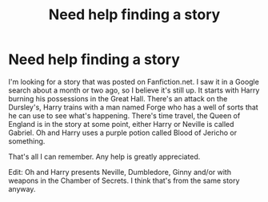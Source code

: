 #+TITLE: Need help finding a story

* Need help finding a story
:PROPERTIES:
:Author: Strength_Love14
:Score: 5
:DateUnix: 1566522263.0
:DateShort: 2019-Aug-23
:END:
I'm looking for a story that was posted on Fanfiction.net. I saw it in a Google search about a month or two ago, so I believe it's still up. It starts with Harry burning his possessions in the Great Hall. There's an attack on the Dursley's, Harry trains with a man named Forge who has a well of sorts that he can use to see what's happening. There's time travel, the Queen of England is in the story at some point, either Harry or Neville is called Gabriel. Oh and Harry uses a purple potion called Blood of Jericho or something.

That's all I can remember. Any help is greatly appreciated.

Edit: Oh and Harry presents Neville, Dumbledore, Ginny and/or with weapons in the Chamber of Secrets. I think that's from the same story anyway.

